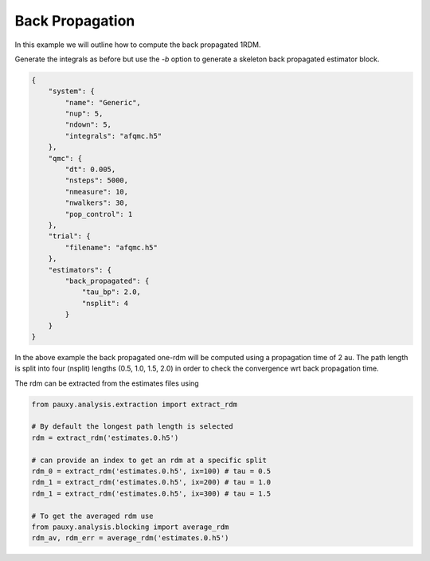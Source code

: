 Back Propagation
================

In this example we will outline how to compute the back propagated 1RDM.

Generate the integrals as before but use the `-b` option to generate a skeleton back
propagated estimator block.

.. code-block:: json

    {
        "system": {
            "name": "Generic",
            "nup": 5,
            "ndown": 5,
            "integrals": "afqmc.h5"
        },
        "qmc": {
            "dt": 0.005,
            "nsteps": 5000,
            "nmeasure": 10,
            "nwalkers": 30,
            "pop_control": 1
        },
        "trial": {
            "filename": "afqmc.h5"
        },
        "estimators": {
            "back_propagated": {
                "tau_bp": 2.0,
                "nsplit": 4
            }
        }
    }

In the above example the back propagated one-rdm will be computed using a propagation time
of 2 au. The path length is split into four (nsplit) lengths (0.5, 1.0, 1.5, 2.0) in order
to check the convergence wrt back propagation time.

The rdm can be extracted from the estimates files using

.. code-block:: python

    from pauxy.analysis.extraction import extract_rdm

    # By default the longest path length is selected
    rdm = extract_rdm('estimates.0.h5')

    # can provide an index to get an rdm at a specific split
    rdm_0 = extract_rdm('estimates.0.h5', ix=100) # tau = 0.5
    rdm_1 = extract_rdm('estimates.0.h5', ix=200) # tau = 1.0
    rdm_1 = extract_rdm('estimates.0.h5', ix=300) # tau = 1.5

    # To get the averaged rdm use
    from pauxy.analysis.blocking import average_rdm
    rdm_av, rdm_err = average_rdm('estimates.0.h5')

